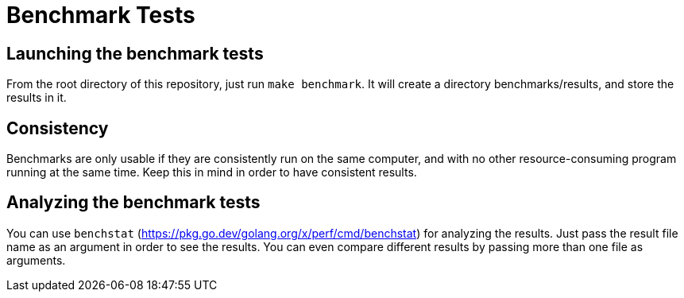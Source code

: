 Benchmark Tests
===============

Launching the benchmark tests
-----------------------------

From the root directory of this repository, just run +make benchmark+. It will
create a directory benchmarks/results, and store the results in it.

Consistency
-----------

Benchmarks are only usable if they are consistently run on the same computer,
and with no other resource-consuming program running at the same time. Keep
this in mind in order to have consistent results.

Analyzing the benchmark tests
-----------------------------

You can use +benchstat+ (https://pkg.go.dev/golang.org/x/perf/cmd/benchstat)
for analyzing the results. Just pass the result file name as an argument in
order to see the results. You can even compare different results by passing
more than one file as arguments.

// vim:tw=78:ft=asciidoc:
